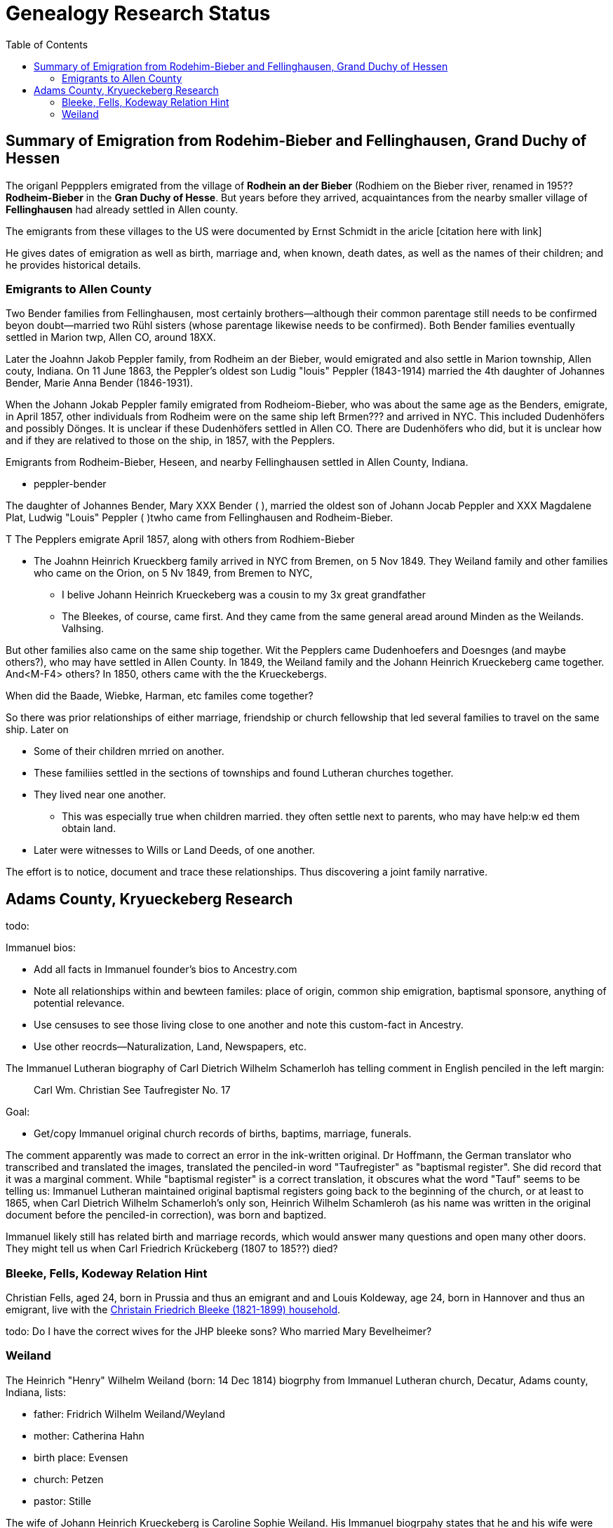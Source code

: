 = Genealogy Research Status
:toc:
:stylesdir: /home/kurt/skins 
:stylesheet: dark.css
:docinfordir: /home/kurt/docinfo 
:nofooter:

== Summary of Emigration from Rodehim-Bieber and Fellinghausen, Grand Duchy of Hessen

The origanl Peppplers emigrated from the village of *Rodhein an der Bieber* (Rodhiem on the Bieber river, renamed in 195?? *Rodheim-Bieber* in the *Gran
Duchy of Hesse*.  But years before they arrived, acquaintances from the nearby smaller village of *Fellinghausen* had already settled in Allen county.

The emigrants from these villages to the US were documented by Ernst Schmidt in the aricle [citation here with link]

He gives dates of emigration as well as birth, marriage and, when known, death dates, as well as the names of their children; and he provides historical details.

=== Emigrants to Allen County

Two Bender families from Fellinghausen, most certainly brothers--although their common
parentage still needs to be confirmed beyon doubt--married two Rühl sisters (whose parentage likewise needs to be confirmed). 
Both Bender families eventually settled in Marion twp, Allen CO, around 18XX. 

Later the Joahnn Jakob Peppler family, from Rodheim an der Bieber, would emigrated and also settle in Marion township, Allen couty, Indiana. On 11 June 1863, the Peppler's oldest
son Ludig "louis" Peppler (1843-1914) married the 4th daughter of Johannes Bender, Marie Anna Bender (1846-1931).

When the Johann Jokab Peppler family emigrated from Rodheiom-Bieber, who was about the same age as the Benders, emigrate, in April 1857, other individuals from
Rodheim were on the same ship  left Brmen??? and arrived in NYC. This included Dudenhöfers and possibly Dönges. It is unclear if these Dudenhöfers settled
in Allen CO. There are Dudenhöfers who did, but it is unclear how and if they are relatived to those on the ship, in 1857, with the Pepplers.

Emigrants from Rodheim-Bieber, Heseen, and nearby Fellinghausen settled in Allen County, Indiana. 

* peppler-bender

The daughter of Johannes Bender, Mary XXX Bender ( ), married the oldest son of Johann Jocab Peppler and XXX Magdalene Plat, Ludwig "Louis"
Peppler (  )twho came from Fellinghausen and Rodheim-Bieber. 

T
The Pepplers emigrate April 1857, along with others from Rodhiem-Bieber

* The Joahnn Heinrich Krueckberg family arrived in NYC from Bremen, on 5 Nov 1849. They Weiland family and other families who came on the Orion, on 5 Nv 1849, from Bremen to NYC,
  
  - I belive Johann Heinrich Krueckeberg was a cousin to my 3x great grandfather

  - The Bleekes, of course, came first. And they came from the same general aread around Minden as
    the Weilands. Valhsing.

But other families also came on the same ship together. Wit the Pepplers came Dudenhoefers and Doesnges (and maybe others?), who may have settled in Allen County.
In 1849, the Weiland family and the Johann Heinrich Krueckeberg came together. And<M-F4> others?
In 1850, others came with the the Krueckebergs.

When did the Baade, Wiebke, Harman, etc familes come together?

So there was prior relationships of either marriage, friendship or church fellowship that led several families to travel on the same ship. Later on


* Some of their children mrried on another.

* These familiies settled in the sections of townships and found Lutheran churches together.

* They lived near one another.
  - This was especially true when children married. they often settle next to parents, who may have help:w
ed them obtain land.

* Later were witnesses to Wills or Land Deeds, of one another.

The effort is to notice, document and trace these relationships. Thus discovering a joint family narrative.

== Adams County, Kryueckeberg Research


todo: 

Immanuel bios:

* Add all facts in Immanuel founder's bios to Ancestry.com
* Note all relationships within and bewteen familes: place of origin, common ship emigration, baptismal sponsore, anything of potential relevance.
* Use censuses to see those living close to one another and note this custom-fact in Ancestry.
* Use other reocrds--Naturalization, Land, Newspapers, etc.

The Immanuel Lutheran biography of Carl Dietrich Wilhelm Schamerloh has telling comment in English penciled in the left margin:

____
Carl Wm. Christian
See Taufregister
No. 17
____

Goal:

* Get/copy Immanuel original church records of births, baptims, marriage, funerals.

The comment apparently was made to correct an error in the ink-written original. Dr Hoffmann, the German translator who transcribed and translated the images,
translated the penciled-in word "Taufregister" as "baptismal register". She did record that it was a marginal comment.  While "baptismal register" is a
correct translation, it obscures what the word "Tauf" seems to be telling us: Immanuel Lutheran maintained original baptismal registers going back to the beginning of the church, or at least to 1865, when Carl Dietrich Wilhelm Schamerloh's only son, Heinrich Wilhelm Schamleroh (as his name was written in the original document before the penciled-in correction), was born and baptized.

Immanuel likely still has related birth and marriage records, which would answer many questions and open many other doors. They might tell us when Carl Friedrich Krückeberg (1807 to 185??) died?


=== Bleeke, Fells, Kodeway Relation Hint

Christian Fells, aged 24, born in Prussia and thus an emigrant and and Louis Koldeway, age 24, born in Hannover and thus an emigrant, live with the https://www.ancestry.com/imageviewer/collections/7667/images/4215009_00102?pId=1396[Christain Friedrich Bleeke (1821-1899) household].

todo: Do I have the correct wives for the JHP bleeke sons? Who married Mary Bevelheimer?

=== Weiland

The Heinrich "Henry" Wilhelm Weiland (born: 14 Dec 1814) biogrphy from Immanuel Lutheran church, Decatur, Adams county, Indiana, lists:

* father: Fridrich Wilhelm Weiland/Weyland
* mother: Catherina Hahn
* birth place: Evensen
* church: Petzen
* pastor: Stille

The wife of Johann Heinrich Krueckeberg is Caroline Sophie Weiland. His Immanuel biogrpahy states that he and his wife were both baptized, confirmed and married in the same Petzen church as
Heinrich "Henry" Wilhelm Weiland, by the same pastor Stille. Caroline Sophie Weiland is like Heinrich "Henry" above also from Evensen, and she has the same parents as Heinrich "Henry" Wilhelm Weiland.
She is about six years his senior.

It is obvious that Heinrich "Henry" Wilhelm Weiland and Caroline Sophie nee Weiland Krueckeberg are siblings.

It is quite likely that the 70-year passenger "Wilhelm Wiland", whose name appears on the Passenger List--of the ship Orion that arrived in NYC, on 5 November 1849--immediately after those of Heinrich Wilhelm Weiland,
his wife Sophia Wilhelmine nee Piehl and their two children, Wilhelmine and Wilhelm--is the father of Heinrich Wilhelm Weiland: Fridrich Wilhelm Weiland (Abt. 1779 to ??).





